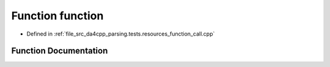 .. _exhale_function_function__call_8cpp_1a51a683fa4fcec142ab1574e00a7b6860:

Function function
=================

- Defined in :ref:`file_src_da4cpp_parsing.tests.resources_function_call.cpp`


Function Documentation
----------------------


.. doxygenfunction:: function()
   :project: da4cpp